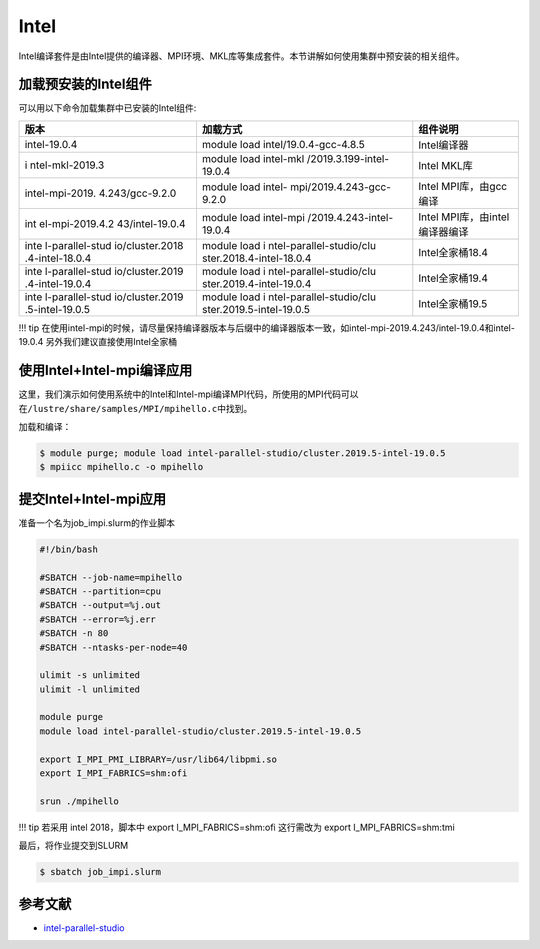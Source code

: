 Intel
=====

Intel编译套件是由Intel提供的编译器、MPI环境、MKL库等集成套件。本节讲解如何使用集群中预安装的相关组件。

加载预安装的Intel组件
---------------------

可以用以下命令加载集群中已安装的Intel组件:

+-----------------+--------------------------+--------------------------+
| 版本            | 加载方式                 | 组件说明                 |
+=================+==========================+==========================+
| intel-19.0.4    | module load              | Intel编译器              |
|                 | intel/19.0.4-gcc-4.8.5   |                          |
+-----------------+--------------------------+--------------------------+
| i               | module load              | Intel MKL库              |
| ntel-mkl-2019.3 | intel-mkl                |                          |
|                 | /2019.3.199-intel-19.0.4 |                          |
+-----------------+--------------------------+--------------------------+
| intel-mpi-2019. | module load              | Intel MPI库，由gcc编译   |
| 4.243/gcc-9.2.0 | intel-                   |                          |
|                 | mpi/2019.4.243-gcc-9.2.0 |                          |
+-----------------+--------------------------+--------------------------+
| int             | module load              | Intel                    |
| el-mpi-2019.4.2 | intel-mpi                | MPI库，由intel编译器编译 |
| 43/intel-19.0.4 | /2019.4.243-intel-19.0.4 |                          |
+-----------------+--------------------------+--------------------------+
| inte            | module load              | Intel全家桶18.4          |
| l-parallel-stud | i                        |                          |
| io/cluster.2018 | ntel-parallel-studio/clu |                          |
| .4-intel-18.0.4 | ster.2018.4-intel-18.0.4 |                          |
+-----------------+--------------------------+--------------------------+
| inte            | module load              | Intel全家桶19.4          |
| l-parallel-stud | i                        |                          |
| io/cluster.2019 | ntel-parallel-studio/clu |                          |
| .4-intel-19.0.4 | ster.2019.4-intel-19.0.4 |                          |
+-----------------+--------------------------+--------------------------+
| inte            | module load              | Intel全家桶19.5          |
| l-parallel-stud | i                        |                          |
| io/cluster.2019 | ntel-parallel-studio/clu |                          |
| .5-intel-19.0.5 | ster.2019.5-intel-19.0.5 |                          |
+-----------------+--------------------------+--------------------------+

!!! tip
在使用intel-mpi的时候，请尽量保持编译器版本与后缀中的编译器版本一致，如intel-mpi-2019.4.243/intel-19.0.4和intel-19.0.4
另外我们建议直接使用Intel全家桶

使用Intel+Intel-mpi编译应用
---------------------------

这里，我们演示如何使用系统中的Intel和Intel-mpi编译MPI代码，所使用的MPI代码可以在\ ``/lustre/share/samples/MPI/mpihello.c``\ 中找到。

加载和编译：

.. code:: bash

   $ module purge; module load intel-parallel-studio/cluster.2019.5-intel-19.0.5
   $ mpiicc mpihello.c -o mpihello

提交Intel+Intel-mpi应用
-----------------------

准备一个名为job_impi.slurm的作业脚本

.. code:: bash

   #!/bin/bash

   #SBATCH --job-name=mpihello
   #SBATCH --partition=cpu
   #SBATCH --output=%j.out
   #SBATCH --error=%j.err
   #SBATCH -n 80
   #SBATCH --ntasks-per-node=40

   ulimit -s unlimited
   ulimit -l unlimited

   module purge
   module load intel-parallel-studio/cluster.2019.5-intel-19.0.5

   export I_MPI_PMI_LIBRARY=/usr/lib64/libpmi.so
   export I_MPI_FABRICS=shm:ofi

   srun ./mpihello

!!! tip 若采用 intel 2018，脚本中 export I_MPI_FABRICS=shm:ofi
这行需改为 export I_MPI_FABRICS=shm:tmi

最后，将作业提交到SLURM

.. code:: bash

   $ sbatch job_impi.slurm

参考文献
--------

-  `intel-parallel-studio <https://software.intel.com/zh-cn/parallel-studio-xe>`__
